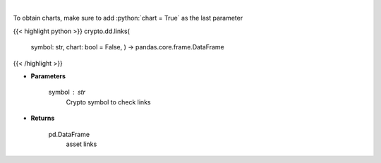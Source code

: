 .. role:: python(code)
    :language: python
    :class: highlight

|

.. raw:: html

    <h3>
    > Returns asset's links
    [Source: https://messari.io/]
    </h3>

To obtain charts, make sure to add :python:`chart = True` as the last parameter

{{< highlight python >}}
crypto.dd.links(
    symbol: str,
    chart: bool = False,
    ) -> pandas.core.frame.DataFrame
{{< /highlight >}}

* **Parameters**

    symbol : *str*
        Crypto symbol to check links

    
* **Returns**

    pd.DataFrame
        asset links
    